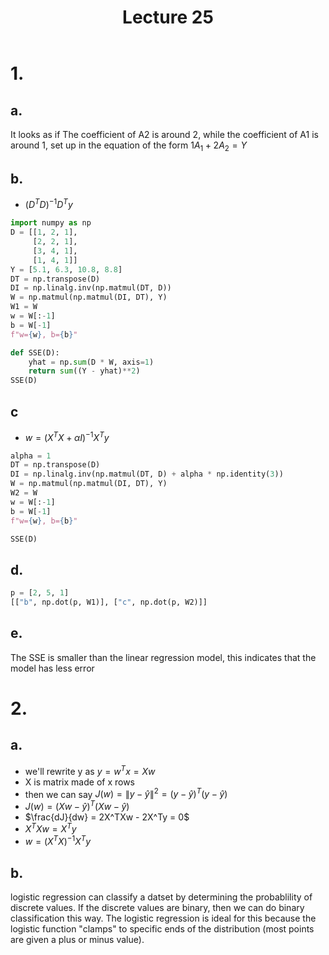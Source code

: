 #+title: Lecture 25
#+date:

* 1.
** a.
It looks as if The coefficient of A2 is around 2, while the coefficient of A1 is
around 1, set up in the equation of the form \(1A_1 + 2A_2 = Y\)
** b.
+ \((D^TD)^{-1}D^Ty\)
#+begin_src python :session py
import numpy as np
D = [[1, 2, 1],
     [2, 2, 1],
     [3, 4, 1],
     [1, 4, 1]]
Y = [5.1, 6.3, 10.8, 8.8]
DT = np.transpose(D)
DI = np.linalg.inv(np.matmul(DT, D))
W = np.matmul(np.matmul(DI, DT), Y)
W1 = W
w = W[:-1]
b = W[-1]
f"w={w}, b={b}"
#+end_src

#+RESULTS:
: w=[1.04 1.79], b=0.5600000000000058

#+begin_src python :session py
def SSE(D):
    yhat = np.sum(D * W, axis=1)
    return sum((Y - yhat)**2)
SSE(D)
#+end_src

#+RESULTS:
: 0.016000000000000028

** c
+ \(w = (X^TX + \alpha I)^{-1}X^Ty\)
#+begin_src python :session py
alpha = 1
DT = np.transpose(D)
DI = np.linalg.inv(np.matmul(DT, D) + alpha * np.identity(3))
W = np.matmul(np.matmul(DI, DT), Y)
W2 = W
w = W[:-1]
b = W[-1]
f"w={w}, b={b}"
#+end_src

#+RESULTS:
: w=[1.02345679 1.76049383], b=0.5419753086419743
#+begin_src python :session py
SSE(D)
#+end_src

#+RESULTS:
: 0.09464563328761147
** d.
#+begin_src python :session py
p = [2, 5, 1]
[["b", np.dot(p, W1)], ["c", np.dot(p, W2)]]

#+end_src

#+RESULTS:
| b | 11.590000000000016 |
| c | 11.391358024691357 |
** e.
The SSE is smaller than the linear regression model, this indicates that the
model has less error
* 2.
** a.
+ we'll rewrite y as \(y = w^Tx = Xw\)
+ X is matrix made of x rows
+ then we can say \(J(w) = \|y-\hat y\|^2 = (y-\hat y)^T(y - \hat y)\)
+ \(J(w) = (Xw-\hat y)^T(Xw - \hat y)\)
+ \(\frac{dJ}{dw} = 2X^TXw - 2X^Ty = 0\)
+ \(X^TXw = X^Ty\)
+ \(w = (X^TX)^{-1}X^Ty\)
** b.
logistic regression can classify a datset by determining the probablility of
discrete values. If the discrete values are binary, then we can do binary
classification this way. The logistic regression is ideal for this because the
logistic function "clamps" to specific ends of the distribution (most points are
given a plus or minus value).
